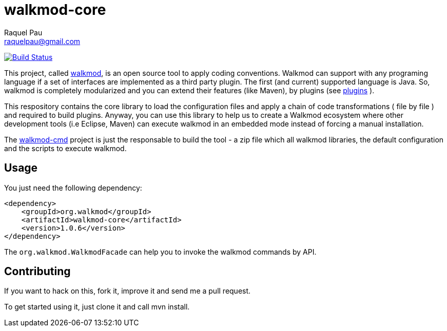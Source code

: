 walkmod-core
============
Raquel Pau <raquelpau@gmail.com>

image:https://travis-ci.org/rpau/walkmod-core.svg?branch=master["Build Status", link="https://travis-ci.org/rpau/walkmod-core"]

This project, called http://www.walkmod.com[walkmod], is an open source tool to apply coding conventions. Walkmod can support with 
any programing language if a set of interfaces are implemented as a third party plugin. The first (and current)
supported language is Java. So, walkmod is completely modularized and you can extend their features (like Maven), 
by plugins (see http://walkmod.com/plugins.html[plugins] ). 

This respository contains the core library to load the configuration files and apply a chain of code transformations ( file by file ) 
and required to build plugins. Anyway, you can use this library to help us to create a Walkmod ecosystem where other development tools
(i.e Eclipse, Maven) can execute walkmod in an embedded mode instead of forcing a manual installation.

The https://github.com/rpau/walkmod-cmd[walkmod-cmd] project is just the responsable to build the tool - a zip file which all walkmod libraries, the default 
configuration and the scripts to execute walkmod. 

== Usage

You just need the following dependency:

----
<dependency>
    <groupId>org.walkmod</groupId>
    <artifactId>walkmod-core</artifactId>
    <version>1.0.6</version>
</dependency>
----

The `org.walkmod.WalkmodFacade` can help you to invoke the walkmod commands by API.

== Contributing

If you want to hack on this, fork it, improve it and send me a pull request.

To get started using it, just clone it and call mvn install. 



